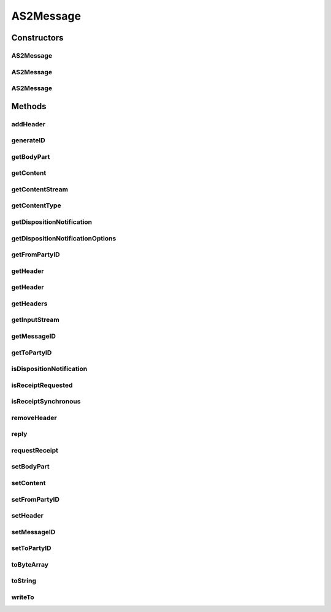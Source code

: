 .. java:import:: hk.hku.cecid.piazza.commons.io IOHandler

.. java:import:: hk.hku.cecid.piazza.commons.security SMimeMessage

.. java:import:: hk.hku.cecid.piazza.commons.util Generator

.. java:import:: hk.hku.cecid.piazza.commons.util StringUtilities

.. java:import:: java.io BufferedInputStream

.. java:import:: java.io ByteArrayOutputStream

.. java:import:: java.io IOException

.. java:import:: java.io InputStream

.. java:import:: java.io OutputStream

.. java:import:: java.net InetAddress

.. java:import:: java.util Date

.. java:import:: java.util Enumeration

.. java:import:: javax.mail MessagingException

.. java:import:: javax.mail.internet InternetHeaders

.. java:import:: javax.mail.internet MimeBodyPart

AS2Message
==========

.. java:package:: hk.hku.cecid.edi.as2.pkg
   :noindex:

.. java:type:: public class AS2Message

   AS2Message represents an AS2 message.

   :author: Hugo Y. K. Lam

Constructors
------------
AS2Message
^^^^^^^^^^

.. java:constructor:: public AS2Message()
   :outertype: AS2Message

   Creates a new instance of AS2Message.

AS2Message
^^^^^^^^^^

.. java:constructor:: public AS2Message(InputStream message) throws AS2MessageException
   :outertype: AS2Message

   Creates a new instance of AS2Message.

   :param message: the message as input stream.
   :throws AS2MessageException: if unable to construct from the given input stream.

AS2Message
^^^^^^^^^^

.. java:constructor:: public AS2Message(InternetHeaders headers, InputStream content) throws AS2MessageException
   :outertype: AS2Message

   Creates a new instance of AS2Message.

   :param headers: the headers of this message.
   :param content: the content stream.
   :throws AS2MessageException: if unable to construct from the given content stream.

Methods
-------
addHeader
^^^^^^^^^

.. java:method:: public void addHeader(String name, String value)
   :outertype: AS2Message

   Adds a message header of the specified name.

   :param name: the header name.
   :param value: the header value.

generateID
^^^^^^^^^^

.. java:method:: public static String generateID()
   :outertype: AS2Message

   Generates a new AS2 message ID.

   :return: a new AS2 message ID.

getBodyPart
^^^^^^^^^^^

.. java:method:: public MimeBodyPart getBodyPart()
   :outertype: AS2Message

   Gets the MIME body part of this message.

   :return: the MIME body part.

getContent
^^^^^^^^^^

.. java:method:: public Object getContent() throws AS2MessageException
   :outertype: AS2Message

   Gets the content of this message.

   :throws AS2MessageException: if unable to get the content.
   :return: the content part.

getContentStream
^^^^^^^^^^^^^^^^

.. java:method:: public InputStream getContentStream() throws AS2MessageException
   :outertype: AS2Message

   Gets the content stream of this message.

   :throws AS2MessageException: if unable to retrieve the stream.
   :return: the content stream of this message.

getContentType
^^^^^^^^^^^^^^

.. java:method:: public String getContentType() throws AS2MessageException
   :outertype: AS2Message

   Gets the content type.

   :throws AS2MessageException: if unable to get the content type.
   :return: the content type.

getDispositionNotification
^^^^^^^^^^^^^^^^^^^^^^^^^^

.. java:method:: public DispositionNotification getDispositionNotification() throws AS2MessageException
   :outertype: AS2Message

   Gets the MDN of this message.

   :throws AS2MessageException: if unable to construct the MDN.
   :return: the MDN.

getDispositionNotificationOptions
^^^^^^^^^^^^^^^^^^^^^^^^^^^^^^^^^

.. java:method:: public DispositionNotificationOptions getDispositionNotificationOptions()
   :outertype: AS2Message

   Gets the disposition notification options.

   :return: the disposition notification options.

getFromPartyID
^^^^^^^^^^^^^^

.. java:method:: public String getFromPartyID()
   :outertype: AS2Message

   Gets the "from" party ID.

   :return: the "from" party ID.

getHeader
^^^^^^^^^

.. java:method:: public String getHeader(String name)
   :outertype: AS2Message

   Gets a message header of the specified name.

   :param name: the header name.
   :return: the header value.

getHeader
^^^^^^^^^

.. java:method:: public String getHeader(String name, String def)
   :outertype: AS2Message

   Gets a message header of the specified name.

   :param name: the header name.
   :param def: the default value.
   :return: the header value.

getHeaders
^^^^^^^^^^

.. java:method:: public InternetHeaders getHeaders()
   :outertype: AS2Message

   Gets the headers of this message.

   :return: a copy of the headers of this message.

getInputStream
^^^^^^^^^^^^^^

.. java:method:: public InputStream getInputStream() throws AS2MessageException
   :outertype: AS2Message

   Gets the input stream of this message's content. Any transfer encodings will be decoded before the input stream is provided.

   :throws AS2MessageException: if unable to retrieve the stream.
   :return: the input stream of this message's content.

getMessageID
^^^^^^^^^^^^

.. java:method:: public String getMessageID()
   :outertype: AS2Message

   Gets the message ID.

   :return: the message ID.

getToPartyID
^^^^^^^^^^^^

.. java:method:: public String getToPartyID()
   :outertype: AS2Message

   Gets the "to" party ID.

   :return: the "to" party ID.

isDispositionNotification
^^^^^^^^^^^^^^^^^^^^^^^^^

.. java:method:: public boolean isDispositionNotification()
   :outertype: AS2Message

   Checks if this message is an MDN.

   :return: true if this message is an MDN.

isReceiptRequested
^^^^^^^^^^^^^^^^^^

.. java:method:: public boolean isReceiptRequested()
   :outertype: AS2Message

   Checks if receipt of message is requested.

   :return: true if receipt of message is requested.

isReceiptSynchronous
^^^^^^^^^^^^^^^^^^^^

.. java:method:: public boolean isReceiptSynchronous()
   :outertype: AS2Message

   Checks if the receipt of message should be sent synchronously.

   :return: true if the receipt of message should be sent synchronously.

removeHeader
^^^^^^^^^^^^

.. java:method:: public void removeHeader(String name)
   :outertype: AS2Message

   Removes a message header of the specified name.

   :param name: the header name.

reply
^^^^^

.. java:method:: public AS2Message reply() throws AS2MessageException
   :outertype: AS2Message

   Replies this message.

   :throws AS2MessageException: if unable to construct the message.
   :return: the reply message.

requestReceipt
^^^^^^^^^^^^^^

.. java:method:: public void requestReceipt(String returnUrl, String micAlg)
   :outertype: AS2Message

setBodyPart
^^^^^^^^^^^

.. java:method:: public void setBodyPart(MimeBodyPart bp)
   :outertype: AS2Message

   Sets the MIME body part of this message.

setContent
^^^^^^^^^^

.. java:method:: public void setContent(Object content, String contentType) throws AS2MessageException
   :outertype: AS2Message

   Sets a content to this message.

   :param content: the content part.
   :param contentType: the content type.
   :throws AS2MessageException: if unable to set the content.

setFromPartyID
^^^^^^^^^^^^^^

.. java:method:: public void setFromPartyID(String id)
   :outertype: AS2Message

setHeader
^^^^^^^^^

.. java:method:: public void setHeader(String name, String value)
   :outertype: AS2Message

   Sets a message header of the specified name.

   :param name: the header name.
   :param value: the header value.

setMessageID
^^^^^^^^^^^^

.. java:method:: public void setMessageID(String id)
   :outertype: AS2Message

setToPartyID
^^^^^^^^^^^^

.. java:method:: public void setToPartyID(String id)
   :outertype: AS2Message

toByteArray
^^^^^^^^^^^

.. java:method:: public byte[] toByteArray() throws AS2MessageException
   :outertype: AS2Message

   Returns a byte array which represents this message.

   :throws AS2MessageException: if unable to convert this message into bytes.
   :return: a byte array which represents this message.

toString
^^^^^^^^

.. java:method:: public String toString()
   :outertype: AS2Message

   Returns a string representation of this message.

   :return: a string representation of this message.

   **See also:** :java:ref:`java.lang.Object.toString()`

writeTo
^^^^^^^

.. java:method:: public void writeTo(OutputStream outs) throws AS2MessageException
   :outertype: AS2Message

   Writes the message to the given output stream.

   :param outs: the output stream to be written.
   :throws AS2MessageException: if unable to write the message.

